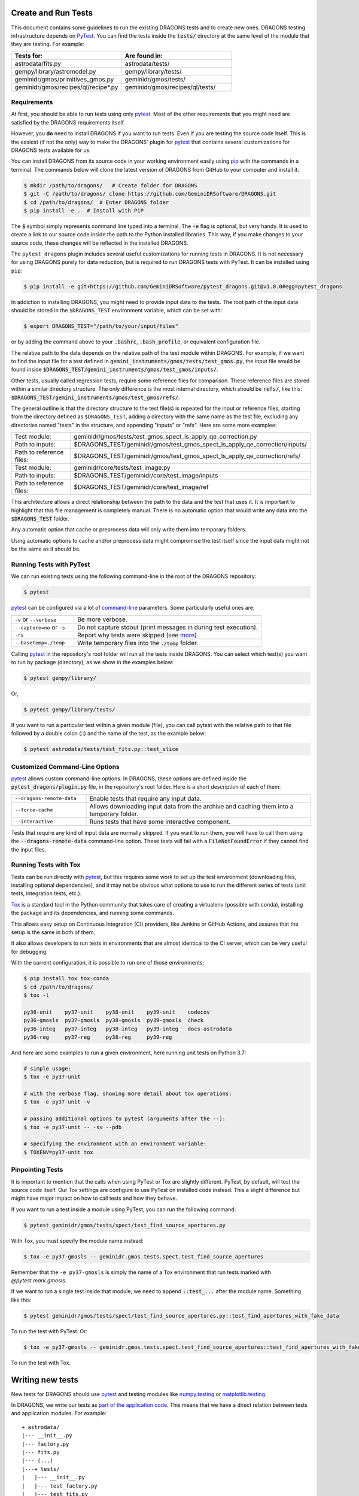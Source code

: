 .. testing.rst

.. _AstroData: https://astrodata-programmer-manual.readthedocs.io/en/v2.1.0/appendices/api_refguide.html#astrodata
.. _command-line: https://docs.pytest.org/en/latest/usage.html
.. _fixture: https://docs.pytest.org/en/latest/fixture.html
.. _fixtures: https://docs.pytest.org/en/latest/fixture.html
.. _pip: https://pip.pypa.io/en/stable/
.. _PyTest: https://docs.pytest.org/en/stable/
.. _tox: https://tox.readthedocs.io/en/latest/

.. _create_and_run_tests:


Create and Run Tests
====================

This document contains some guidelines to run the existing DRAGONS tests and to
create new ones. DRAGONS testing infrastructure depends on PyTest_. You can
find the tests inside the :code:`tests/` directory at the same level of the
module that they are testing. For example:

.. list-table::
   :widths: 50 50
   :header-rows: 1

   * - Tests for:
     - Are found in:
   * - astrodata/fits.py
     - astrodata/tests/
   * - gempy/library/astromodel.py
     - gempy/library/tests/
   * - geminidr/gmos/primitives_gmos.py
     - geminidr/gmos/tests/
   * - geminidr/gmos/recipes/ql/recipe*.py
     - geminidr/gmos/recipes/ql/tests/

Requirements
------------

At first, you should be able to run tests using only pytest_. Most of the other
requirements that you might need are satisfied by the DRAGONS requirements
itself.

However, you **do** need to install DRAGONS if you want to run tests. Even if
you are testing the source code itself. This is the easiest (if not the only)
way to make the DRAGONS' plugin for pytest_ that contains several customizations
for DRAGONS tests available for us.

.. todo: Point to the standard DRAGONS installation.

You can install DRAGONS from its source code in your working environment easily
using pip_ with the commands in a terminal. The commands below will clone the
latest version of DRAGONS from GitHub to your computer and install it:

.. code-block:: bash

    $ mkdir /path/to/dragons/   # Create folder for DRAGONS
    $ git -C /path/to/dragons/ clone https://github.com/GeminiDRSoftware/DRAGONS.git
    $ cd /path/to/dragons/  # Enter DRAGONS folder
    $ pip install -e .  # Install with PiP

The :code:`$` symbol simply represents command line typed into a terminal.
The :code:`-e` flag is optional, but very handy. It is used to create a link to
our source code inside the path to the Python installed libraries. This way,
if you make changes to your source code, these changes will be reflected in the
installed DRAGONS.

The ``pytest_dragons`` plugin includes several useful customizations for running
tests in DRAGONS. It is not necessary for using DRAGONS purely for data reduction,
but is required to run DRAGONS tests with PyTest. It can be installed using ``pip``:

.. code-block:: bash

    $ pip install -e git+https://github.com/GeminiDRSoftware/pytest_dragons.git@v1.0.0#egg=pytest_dragons

In addiction to installing DRAGONS, you might need to provide input data to the
tests. The root path of the input data should be stored in the ``$DRAGONS_TEST``
environment variable, which can be set with:

.. code-block:: bash

    $ export DRAGONS_TEST="/path/to/your/input/files"

or by adding the command above to your :code:`.bashrc`, :code:`.bash_profile`,
or equivalent configuration file.

The relative path to the data depends on the relative path of the test module
within DRAGONS. For example, if we want to find the input file for a test
defined in :code:`gemini_instruments/gmos/tests/test_gmos.py`, the input file
would be found inside
:code:`$DRAGONS_TEST/gemini_instruments/gmos/test_gmos/inputs/`.

Other tests, usually called regression tests, require some reference files for
comparison. These reference files are stored within a similar directory
structure. The only difference is the most internal directory, which should be
:code:`refs/`, like this:
:code:`$DRAGONS_TEST/gemini_instruments/gmos/test_gmos/refs/`.

The general outline is that the directory structure to the test file(s) is
repeated for the input or reference files, starting from the directory defined
as ``$DRAGONS_TEST``, adding a directory with the same name as the test file,
excluding any directories named "tests" in the structure, and appending
"inputs" or "refs". Here are some more examplee:

.. list-table::
   :widths: 25 75

   * - Test module:
     - geminidr/gmos/tests/test_gmos_spect_ls_apply_qe_correction.py
   * - Path to inputs:
     - $DRAGONS_TEST/geminidr/gmos/test_gmos_spect_ls_apply_qe_correction/inputs/
   * - Path to reference files:
     - $DRAGONS_TEST/geminidr/gmos/test_gmos_spect_ls_apply_qe_correction/refs/
   * - Test module:
     - geminidr/core/tests/test_image.py
   * - Path to inputs:
     - $DRAGONS_TEST/geminidr/core/test_image/inputs
   * - Path to reference files:
     - $DRAGONS_TEST/geminidr/core/test_image/ref

This architecture allows a direct relationship between the path to the data and
the test that uses it. It is important to highlight that this file management is
completely manual. There is no automatic option that would write any data into
the :code:`$DRAGONS_TEST` folder.

Any automatic option that cache or preprocess data will only write them into
temporary folders.

Using automatic options to cache and/or preprocess data might compromise the
test itself since the input data might not be the same as it should be.


Running Tests with PyTest
-------------------------

We can run existing tests using the following command-line in the root of the
DRAGONS repository:

.. code-block::

    $ pytest

pytest_ can be configured via a lot of `command-line`_ parameters. Some
particularly useful ones are:

.. list-table::
   :widths: 25 75

   * - ``-v`` or ``--verbose``
     - Be more verbose.
   * - ``--capture=no`` or ``-s``
     - Do not capture stdout (print messages in during test execution).
   * - ``-rs``
     - Report why tests were skipped (see `more <https://docs.pytest.org/en/latest/usage.html#detailed-summary-report>`_)
   * - ``--basetemp=./temp``
     - Write temporary files into the :code:`./temp` folder.

Calling pytest_ in the repository's root folder will run all the tests inside
DRAGONS. You can select which test(s) you want to run by package (directory), as
we show in the examples below:

.. code-block:: bash

    $ pytest gempy/library/

Or,

.. code-block:: bash

    $ pytest gempy/library/tests/

If you want to run a particular test within a given module (file), you can call
pytest with the relative path to that file followed by a double colon (::) and
the name of the test, as the example below:

.. code-block:: bash

    $ pytest astrodata/tests/test_fits.py::test_slice

Customized Command-Line Options
-------------------------------

pytest_ allows custom command-line options. In DRAGONS, these options are
defined inside the :code:`pytest_dragons/plugin.py` file, in the repository's
root folder. Here is a short description of each of them:

.. list-table::
   :widths: 25 75

   * - ``--dragons-remote-data``
     - Enable tests that require any input data.
   * - ``--force-cache``
     - Allows downloading input data from the archive and caching them into a temporary folder.
   * - ``--interactive``
     - Runs tests that have some interactive component.

Tests that require any kind of input data are normally skipped. If you want to
run them, you will have to call them using the :code:`--dragons-remote-data`
command-line option. These tests will fail with a :code:`FileNotFoundError` if
they cannot find the input files.


Running Tests with Tox
----------------------

Tests can be run directly with pytest_, but this requires some work to set up
the test environment (downloading files, installing optional dependencies), and
it may not be obvious what options to use to run the different series of tests
(unit tests, integration tests, etc.).

Tox_ is a standard tool in the Python community that takes care of creating a
virtualenv (possible with conda), installing the package and its dependencies,
and running some commands.

This allows easy setup on Continuous Integration (CI) providers, like
Jenkins or GitHub Actions, and assures that the setup is the same in both of
them.

It also allows developers to run tests in environments that are almost identical
to the CI server, which can be very useful for debugging.

With the current configuration, it is possible to run one of those environments:

.. code-block:: bash

   $ pip install tox tox-conda
   $ cd /path/to/dragons/
   $ tox -l

   py36-unit    py37-unit    py38-unit    py39-unit    codecov
   py36-gmosls  py37-gmosls  py38-gmosls  py39-gmosls  check
   py36-integ   py37-integ   py38-integ   py39-integ   docs-astrodata
   py36-reg     py37-reg     py38-reg     py39-reg

And here are some examples to run a given environment, here running unit tests
on Python 3.7:

.. code-block:: bash

   # simple usage:
   $ tox -e py37-unit

   # with the verbose flag, showing more detail about tox operations:
   $ tox -e py37-unit -v

   # passing additional options to pytest (arguments after the --):
   $ tox -e py37-unit -- -sv --pdb

   # specifying the environment with an environment variable:
   $ TOXENV=py37-unit tox


Pinpointing Tests
-----------------

It is important to mention that the calls when using PyTest or Tox are slightly
different. PyTest, by default, will test the source code itself. Our Tox settings
are configure to use PyTest on installed code instead. This a slight difference
but might have major impact on how to call tests and how they behave.

If you want to run a test inside a module using PyTest, you can run the following
command:

.. code-block:: bash

   $ pytest geminidr/gmos/tests/spect/test_find_source_apertures.py

With Tox, you must specify the module name instead:

.. code-block:: bash

   $ tox -e py37-gmosls -- geminidr.gmos.tests.spect.test_find_source_apertures

Remember that the ``-e py37-gmosls`` is simply the name of a Tox environment
that run tests marked with `@pytest.mark.gmosls`.

If we want to run a single test inside that module, we need to append
:code:`::test_...` after the module name. Something like this:

.. code-block:: bash

   $ pytest geminidr/gmos/tests/spect/test_find_source_apertures.py::test_find_apertures_with_fake_data

To run the test with PyTest. Or:

.. code-block:: bash

   $ tox -e py37-gmosls -- geminidr.gmos.tests.spect.test_find_source_apertures::test_find_apertures_with_fake_data

To run the test with Tox.


Writing new tests
=================

New tests for DRAGONS should use pytest_ and testing modules like
`numpy.testing <https://docs.scipy.org/doc/numpy/reference/routines.testing.html>`_
or `matplotlib.testing <https://matplotlib.org/3.2.1/api/testing_api.html#matplotlib-testing>`_.

In DRAGONS, we write our tests as
`part of the application code <https://docs.pytest.org/en/latest/goodpractices.html#tests-as-part-of-application-code>`_.
This means that we have a direct relation between tests and application modules.
For example:

::

    + astrodata/
    |--- __init__.py
    |--- factory.py
    |--- fits.py
    |--- (...)
    |---+ tests/
    |   |--- __init__.py
    |   |--- test_factory.py
    |   |--- test_fits.py
    |   |--- (...)


The only requirement on the test function name is that it should have a **test_**
prefix or a **_test** suffix. That means that the example below is a valid test
definition:

.. code-block:: python

    def test_can_perform_task():
        ...
        assert task_was_performed()


In general, writing a long descriptive name containing the function that it is
testing and what it is supposed to do is considered a good practice. Mostly
because it allows faster diagnosis when some test fails. Acronyms and test
numbers usually give lesser information on why the tests were failing. Please,
**avoid** the two examples below:

.. code-block:: python

    def test_cpt():
        ...
        assert task_was_performed()


    def test_1():
        ...
        assert task_was_performed()


Test plug-ins (fixtures)
------------------------

PyTest_ allows the creation of special functions called fixtures_. They are
usually used to add custom test setup and/or finalization. Boilerplate code or
code that brings up the system to a state right before the test should usually
be written within fixtures_. This is a way of isolating what is being actually
tested. It is also a practical way to generate test data which can be used in
multiple tests.

A fixture_ is any function containing a :code:`@pytest.fixture` decorator. For
example:

.. code-block:: python
   :caption: astrodata/tests/test_core.py

    @pytest.fixture
    def ad():
        hdr = fits.Header({'INSTRUME': 'darkimager', 'OBJECT': 'M42'})
        phu = fits.PrimaryHDU(header=hdr)
        hdu = fits.ImageHDU(data=np.ones(SHAPE), name='SCI')
        return astrodata.create(phu, [hdu])

This fixture_ creates a new AstroData_ object to be used in tests. Fixtures_
cannot not be called directly. There are several ways of plugging fixtures into
tests. DRAGONS uses the most popular one, which is adding them to the test
function argument, as the example below:

.. code-block:: python

    def test_is_astrodata(ad):
        assert is_instance(ad, AstroData)  # True

The :code:`@pytest.fixture()` decorator can receive a :code:`scope` parameter,
which can have the values of :code:`function`, :code:`class`, :code:`module`, or
:code:`session`. The default scope is :code:`function`. This parameter
determines if the fixture should run once per each test
(:code:`scope="function"`), once per each test file (:code:`scope="module"`) or
once per each test session (:code:`scope="session"`). More information on
Fixtures Scopes can be found
`in this link <https://docs.pytest.org/en/latest/fixture.html#scope-sharing-a-fixture-instance-across-tests-in-a-class-module-or-session>`_.

PyTest_ contains several
`built-in fixtures <https://docs.pytest.org/en/latest/fixture.html#pytest-fixtures-explicit-modular-scalable>`_
that are used in DRAGONS' tests. The most commonly used fixtures are:

.. list-table::
   :widths: 25 50

   * - capsys
     - Captures stdout and stderr messages.
   * - caplog
     - Capture and handle log messages.
   * - monkeypatch
     - Modify objects and environment.
   * - tmp_path_factory
     - Returns a function used to access a temporary folder unique for each test session.
   * - request
     - Passes information from the test function to within the fixture being called.

PyTest fixtures are modular since they can be used by fixtures. This allowed the
creation of custom fixtures for the DRAGONS Testing Suite. All our custom
fixtures now live inside the ``pytest_dragons/plugin.py`` module, where they are
imported from ``pytest_dragons/fixtures.py``.

Here is a very brief description of the fixtures defined in this plugin module:

.. list-table::
   :widths: 25 50

   * - change_working_dir
     - Context manager that allows easily changing working directories.
   * - path_to_inputs
     - Absolute directory path to local static input data.
   * - path_to_common_inputs
     - Absolute directory path to local static input data that is required by multiple tests.
   * - path_to_refs
     - Absolute directory path to local static reference data.
   * - path_to_outputs
     - Absolute directory path to temporary or static output data.

Fixtures from the two tables above do not need to be imported explicitly, and
can simply be called. (They are imported automatically when importing ``pytest``.)
Some additional useful fixtures (which do need to be imported) can be found in
``astrodata/testing.py``. Here is a brief description of them:

.. list-table::
   :widths: 25 50

   * - asssert_most_close
     - Test for two arrays being "close" within a given tolerance.
   * - assert_most_equal
     - Test for two arrays being equal up to a maximum number different.
   * - assert_same_class
     - Check that two ``astrodata`` objects have the same class.
   * - compare_models
     - Check that two models are the same, with helpful output if they differ.
   * - download_from_archive
     - Dowload a given file from the archive and cache it locally.
   * - ad_compare
     - Check that two ``astrodata`` objects are the same.

PyTest Configuration File
-------------------------

Most of `pytest`_'s setup and customization happens inside a special file named
:code:`conftest.py`. This file might contain fixtures that can be used in tests
without being imported and custom command-line options. Before moving towards the
``pytest_dragons`` plugin, this was how DRAGONS had all its custom setup. You can
still create a per-package :code:`conftest.py` file with specific behavior but
we invite you to discuss with us if the required new functionality might be
incorporated to the project level plugin.


Parametrization
---------------

Pytest_ allows `parameterization of tests and fixtures <https://docs.pytest.org/en/latest/parametrize.html#parametrizing-fixtures-and-test-functions>`_.
The following sections show how to parametrize tests in three different ways.
It is important to notice that mixing these three kinds of parametrization is
allowed and might lead to a matrix of parameters. This might or not be the
desired effect, so proceed with caution.


Parametrizing tests
^^^^^^^^^^^^^^^^^^^

Tests can be directly parametrized using the :code:`@pytest.mark.parametrize`
decorator.

.. code-block:: python

   list_of_parameters = [
    ('apple', 3),
    ('orange', 2),
   ]

   @pytest.mark.parametrize("fruit,number", list_of_parameters)
   def test_number_of_fruits(fruit, number):
      assert fruit in ['apple', 'banana', 'orange']
      assert isinstance(number, int)

The example above shows that parametrize's first argument should be a string
containing the name of parameters of the test. The second argument should be a
list (dictionaries and sets **do not** work) containing tuples or lists with
the same number of elements as the number of parameters. More information on
parametrizing tests can be found in the PyTest documentation. It is a useful way
to run the same test on multiple files or test cases.


Parametrizing fixtures
^^^^^^^^^^^^^^^^^^^^^^

If your input parameters have to pass through a fixture (e.g., the parameter is
a file name and the fixture reads and returns this file), you can parametrize
the fixture itself directly.

The example below shows how to parametrize a custom fixture using the
:code:`request` fixture, which is a built-in fixture in pytest_ that holds
information about the fixture and the test themselves. Line 08 shows how to pass
the parameter to the fixture using the :code:`request.param` variable.

.. code-block:: python

   input_files = [
    'N20001231_S001.fits',
    'N20001231_S002.fits',
   ]

   @pytest.fixture(params=input_files)
   def ad(request):
      filename = request.param
      return astrodata.open(filename)

   def test_is_astrodata(ad):
      assert isinstance(ad, AstroData)

If you parametrize more than one fixture, you will end up with a matrix of test
cases.


Indirect Fixture Parametrization
^^^^^^^^^^^^^^^^^^^^^^^^^^^^^^^^

Finally, it is possible to parametrize tests and pass these parameters to a
fixture using :code:`indirect=True` argument in :code:`@pytest.mark.parametrize`.
This is only required when you want to have a single list of parameters and some
of these parameters need to pass through a fixture. Here is an example:

.. code-block:: python

   pars = [
       # Input File, Expected Value
       ('N20001231_S001.fits', 5),
       ('N20001231_S002.fits', 10),
   ]

   @pytest.fixture
   def ad(request):
       filename = request.param
       return astrodata.open(filename)

   @pytest.fixture
   def numeric_par(request):
       return request.param

   @pytest.mark.parametrize("ad,numeric_par", pars, indirect=True)
   def test_function_returns_int(ad, numeric_par):
       assert function_returns_int(ad) == numeric_par

This method allows passing one of the input parameters to a fixture while
preventing the undesired creation of a matrix of test cases. It is also useful
because the test reports will show tests with the parameter value instead of
some cryptic value. Note that, when using :code:`indirect=True`, every parameter
has to be represented as a fixture, even if it simply forwards the parameter
value.


Creating inputs for tests
-------------------------

Most of the tests for primitives and recipes require partially-processed data.
This data must be static and, ideally, should be recreated only in rare cases.
This data should be created using a recipe that lives in the same file as the
test. For now, all the recipes that create inputs should start with
:code:`create_`. Inputs for these recipes can be defined within the function
itself or can come from variables defined in the outer scope.

These functions can be called using the :code:`--create-inputs` command option,
which is implemented simply:

.. code-block:: python

   if __name__ == '__main__':
    import sys
    if "--create-inputs" in sys.argv[1:]:
        create_inputs_for_my_test()
    else:
        pytest.main()


Ideally, these recipes should write the created inputs inside
:code:`./dragons_tests_inputs/` folder following the same directory structure
inside ``$DRAGONS_TEST`` in order to allow easy, but still manual,
synchronization.


Test markers
------------

Pytest also allows custom markers that can be used to select tests or to add
custom behaviour. These custom markers are applied using
:code:`@pytest.mark.(mark_name)`, where (mark_name) is replaced by any values in
the table below:

.. list-table::
   :widths: 25 75
   :header-rows: 1

   * - Marker Name
     - Description
   * - ``dragons_remote_data``
     - Tests that require data that can be downloaded from the Archive. Require ``--dragons-remote-data`` and ``$DRAGONS_TEST`` to run. It downloads and caches data.
   * - ``integration_test``
     - Long tests using ``Reduce(...)``. Only used for test selection.
   * - ``interactive``
     - For tests that requires (user) interaction and should be skipped by any Continuous Integration service.
   * - ``gmosls``
     - GMOS Long-slit Tests. Only used for test selection.
   * - ``preprocessed_data``
     - Tests that require preprocessed data. If input files are not found, they raise a FileNotFoundError. If you need to create inputs, see Create inputs for tests above.
   * - ``regression``
     - Tests that will compare output data with reference data.
   * - ``slow``
     - Slow tests. Only used for test selection.

These are the official custom markers that now live inside DRAGONS. Other custom
markers might be found and those should be removed. Any new custom marker needs
to be properly registered in the :code:`setup.cfg` file.

Examples
========

Here are some examples demonstrating some of the concepts described here in more
detail. The following example demonstrates some of the functionality of the
``path_to_inputs``, ``path_to_refs``, and ``change_working_dir`` fixtures which
come in the ``pytest_dragons`` plugin. These fixtures simplify access to data files
used as input or references for tests, removing the need to manually write out
the full directory structure. The ``regression`` and ``preprocessed_data``
marks indicate that the test uses as input a preprocessed file, and compares the
output of running an operation on that file with a reference file. (These two
marks often, but not always, go together; the input file could instead come from
the archive as seen in the next example, and the output of an operation on a
preprocessed file may not need to be compared to a reference.) As a reminder,
``path_to_inputs`` here is
``$DRAGONS_TEST/geminidr/core/test_standardize/inputs`` due to the location of the
test file, while ``path_to_refs`` is
``$DRAGONS_TEST/geminidr/core/test_standardize/refs``.

.. code-block:: python
    :caption: geminidr/core/tests/test_standardize.py

    @pytest.mark.regression
    @pytest.mark.preprocessed_data
    def test_addVAR(self, change_working_dir, path_to_inputs, path_to_refs):

        with change_working_dir():
            ad = astrodata.open(os.path.join(path_to_inputs,
                                'N20070819S0104_ADUToElectrons.fits'))
            p = NIRIImage([ad])
            adout = p.addVAR(read_noise=True, poisson_noise=True)[0]
        assert ad_compare(adout, astrodata.open(os.path.join(path_to_refs,
                                             'N20070819S0104_varAdded.fits')))

As seen here, ``change_working_dir`` can be used as a context manager with
``with``. Note that the results of a primitive are always returned as a list,
even with only member, which is why ``adout`` is defined using ``[0]``.
(``.pop()`` can also be used.) This test demonstrates the simplest way to perform
an operation on a (preprocessed) input file and compare it to a reference file.

In the following example, ``datasets`` defines a list of files to be
used in the test (here, the list only has one member, but it could have more).
``raw_ad`` is a fixture (function) which takes a filename (in the form of a string),
downloads the file from the Gemini archive, and returns an AD object. There are
multiple ways to achieve this same effect, but this represents a simple, reusable
fixture that could in principle be used with other tests and datasets.

.. code-block:: python
    :caption: geminidr/core/tests/test_ccd.py

    datasets = ["N20190101S0001.fits"]  # 4x4 binned so limit is definitely 65535

    # -- Fixtures ----------------------------------------------------------------
    @pytest.fixture(scope='function')
    def raw_ad(request):
        filename = request.param
        raw_ad = astrodata.open(download_from_archive(filename))
        return raw_ad

    # -- Tests --------------------------------------------------------------------
    @pytest.mark.dragons_remote_data
    @pytest.mark.parametrize("raw_ad", datasets, indirect=True)
    def test_saturation_level_modification_in_overscan_correct(raw_ad):
        """Confirm that the saturation_level descriptor return is modified
        when the bias level is subtracted by overscanCorrect()"""
        p = GMOSImage([raw_ad])  # modify if other instruments are used as well
        assert raw_ad.saturation_level() == [65535] * len(raw_ad)
        p.prepare()
        assert raw_ad.saturation_level() == [65535] * len(raw_ad)
        p.overscanCorrect()
        bias_levels = np.asarray(raw_ad.hdr['OVERSCAN'])
        np.testing.assert_allclose(raw_ad.saturation_level(), 65535 - bias_levels)
        np.testing.assert_allclose(raw_ad.saturation_level(), raw_ad.non_linear_level())

The NumPy function ``np.testing.assert_allclose()`` can be used to check for near
equality of an array, as seen here. For a single value, ``pytest.approx()`` can
be used, e.g. ``assert some_value == pytest.approx(1.23e-4)``. This code also
demonstrates a useful way (though not the only way) of organizing test files.

An important note about the ``download_from_archive`` fixture: it will not download data
for which the proprietary period (generally one year) is still in effect. In
general, it is only really useful where a test requires raw data files. If a test
instead uses files at some intermediate stage of reduction, it is simpler (and
faster) to create the preprocessed inputs and store them for later use.

Here is a slightly simplified example which demonstrates parametrizing multiple
values at once, along with several other concepts such as ``path_to_inputs``
and ``path_to_refs``:

.. code-block:: python
    :caption: geminidr/core/tests/test_spect.py

    @pytest.mark.preprocessed_data
    @pytest.mark.parametrize('filename,instrument',
                             [('N20121118S0375_distortionCorrected.fits', 'GNIRS'),
                              ('S20131019S0050_distortionCorrected.fits', 'F2'),
                              ('N20100614S0569_distortionCorrected.fits', 'NIRI'),
                              ])
    def test_slit_rectification(filename, instrument, change_working_dir,
                                  path_to_inputs):

        classes_dict = {'GNIRS': GNIRSLongslit,
                        'F2': F2Longslit,
                        'NIRI': NIRILongslit}

        with change_working_dir(path_to_inputs):
            ad = astrodata.open(filename)

        p = classes_dict[instrument]([ad])
        ad_out = p.determineSlitEdges().pop()
        for coeff in ('c1', 'c2', 'c3'):
            np.testing.assert_allclose(ad_out[0].SLITEDGE[coeff], 0, atol=0.25)

This example shows a different way of using ``change_working_dir``, by passing
``path_to_inputs`` to it directly. This may be convenient if ``path_to_refs`` is
not also required (or *vice versa*).
